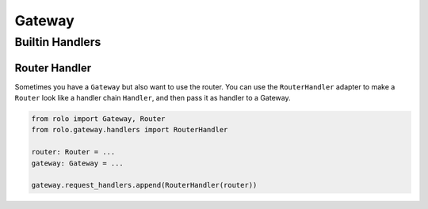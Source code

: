 Gateway
=======

Builtin Handlers
----------------

Router Handler
~~~~~~~~~~~~~~

Sometimes you have a ``Gateway`` but also want to use the router.
You can use the ``RouterHandler`` adapter to make a ``Router`` look like a handler chain ``Handler``, and then pass it as handler to a Gateway.

.. code-block:: python

    from rolo import Gateway, Router
    from rolo.gateway.handlers import RouterHandler

    router: Router = ...
    gateway: Gateway = ...

    gateway.request_handlers.append(RouterHandler(router))
